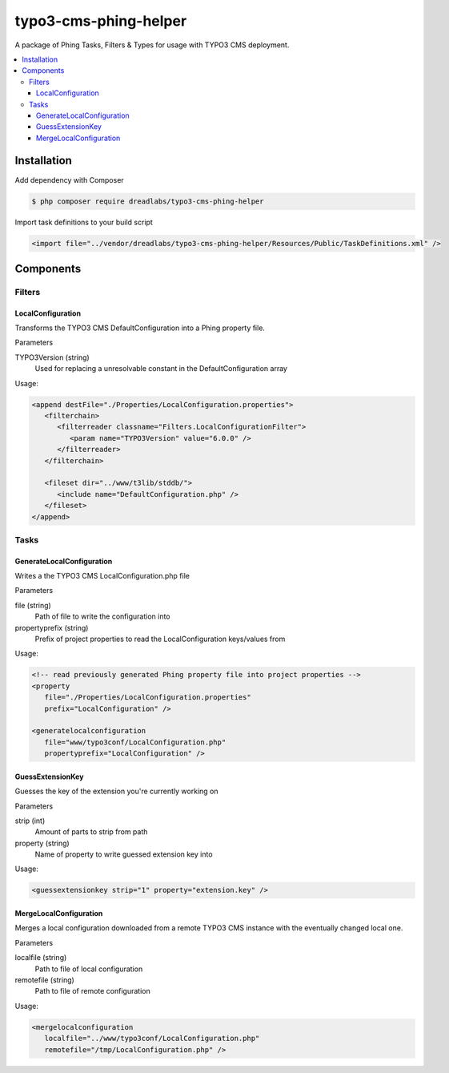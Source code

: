 ======================
typo3-cms-phing-helper
======================

.. image:: https://travis-ci.org/DreadLabs/typo3-cms-phing-helper.png?branch=master
  :target: https://travis-ci.org/DreadLabs/typo3-cms-phing-helper

A package of Phing Tasks, Filters & Types for usage with TYPO3 CMS deployment.

.. contents:: :local:

Installation
------------

Add dependency with Composer

.. code:: sh

      $ php composer require dreadlabs/typo3-cms-phing-helper

Import task definitions to your build script

.. code:: xml

      <import file="../vendor/dreadlabs/typo3-cms-phing-helper/Resources/Public/TaskDefinitions.xml" />

Components
----------

Filters
.......

LocalConfiguration
******************

Transforms the TYPO3 CMS DefaultConfiguration into a Phing property file.

Parameters

TYPO3Version (string)
   Used for replacing a unresolvable constant in the DefaultConfiguration array

Usage:

.. code:: xml

   <append destFile="./Properties/LocalConfiguration.properties">
      <filterchain>
         <filterreader classname="Filters.LocalConfigurationFilter">
            <param name="TYPO3Version" value="6.0.0" />
         </filterreader>
      </filterchain>

      <fileset dir="../www/t3lib/stddb/">
         <include name="DefaultConfiguration.php" />
      </fileset>
   </append>

Tasks
.....

GenerateLocalConfiguration
**************************

Writes a the TYPO3 CMS LocalConfiguration.php file

Parameters

file (string)
   Path of file to write the configuration into
propertyprefix (string)
   Prefix of project properties to read the LocalConfiguration keys/values from 

Usage:

.. code:: xml

   <!-- read previously generated Phing property file into project properties -->
   <property
      file="./Properties/LocalConfiguration.properties"
      prefix="LocalConfiguration" />

   <generatelocalconfiguration
      file="www/typo3conf/LocalConfiguration.php"
      propertyprefix="LocalConfiguration" />

GuessExtensionKey
*****************

Guesses the key of the extension you're currently working on

Parameters

strip (int)
   Amount of parts to strip from path
property (string)
   Name of property to write guessed extension key into

Usage:

.. code:: xml

   <guessextensionkey strip="1" property="extension.key" />

MergeLocalConfiguration
***********************

Merges a local configuration downloaded from a remote TYPO3 CMS instance with the eventually changed local one.

Parameters

localfile (string)
   Path to file of local configuration
remotefile (string)
   Path to file of remote configuration

Usage:

.. code:: xml

   <mergelocalconfiguration
      localfile="../www/typo3conf/LocalConfiguration.php"
      remotefile="/tmp/LocalConfiguration.php" />
